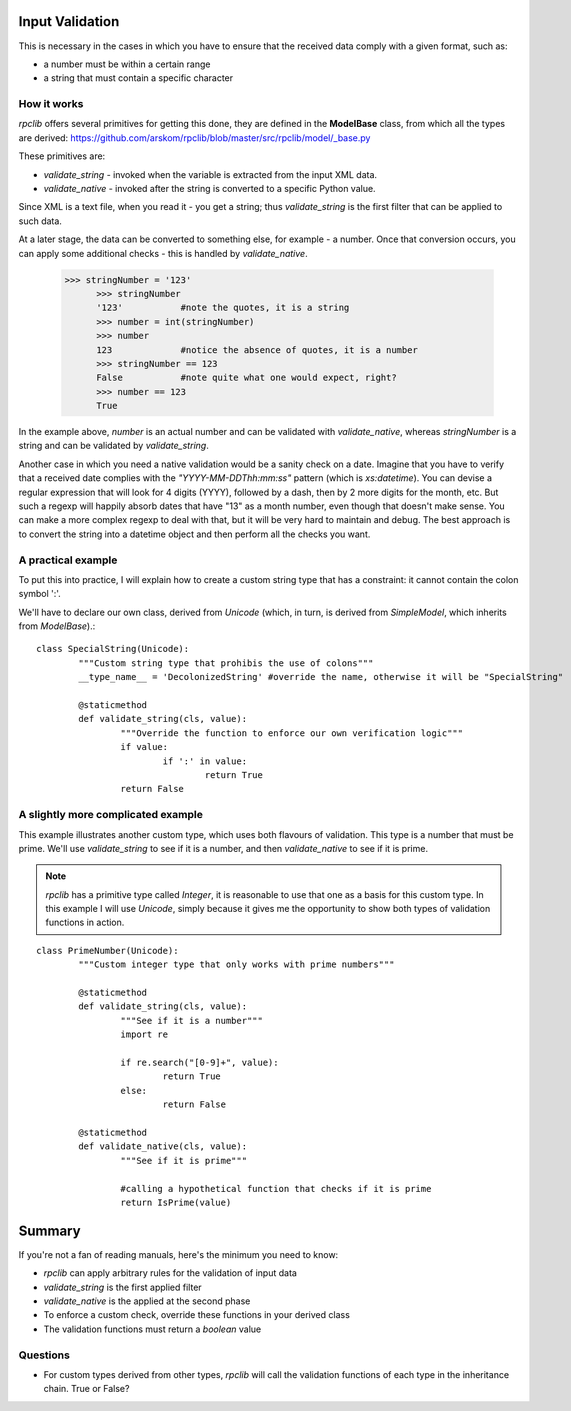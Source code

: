 .. _manual-validation:

Input Validation
================
This is necessary in the cases in which you have to ensure that the received data comply with a given format, such as:

- a number must be within a certain range
- a string that must contain a specific character


How it works
------------
*rpclib* offers several primitives for getting this done, they are defined in the **ModelBase** class, from which all the types are derived:
https://github.com/arskom/rpclib/blob/master/src/rpclib/model/_base.py

These primitives are:

- *validate_string* - invoked when the variable is extracted from the input XML data.
- *validate_native* - invoked after the string is converted to a specific Python value.

Since XML is a text file, when you read it - you get a string; thus *validate_string* is the first filter that can be applied to such data. 

At a later stage, the data can be converted to something else, for example - a number. Once that conversion occurs, you can apply some additional checks - this is handled by *validate_native*.

  >>> stringNumber = '123'
	>>> stringNumber
	'123'		#note the quotes, it is a string
	>>> number = int(stringNumber)
	>>> number
	123 		#notice the absence of quotes, it is a number
	>>> stringNumber == 123
	False		#note quite what one would expect, right?
	>>> number == 123
	True

In the example above, *number* is an actual number and can be validated with *validate_native*, whereas *stringNumber* is a string and can be validated by *validate_string*.

Another case in which you need a native validation would be a sanity check on a date. Imagine that you have to verify that a received date complies with the *"YYYY-MM-DDThh:mm:ss"* pattern (which is *xs:datetime*). You can devise a regular expression that will look for 4 digits (YYYY), followed by a dash, then by 2 more digits for the month, etc. But such a regexp will happily absorb dates that have "13" as a month number, even though that doesn't make sense. You can make a more complex regexp to deal with that, but it will be very hard to maintain and debug. The best approach is to convert the string into a datetime object and then perform all the checks you want.



A practical example
-------------------
To put this into practice, I will explain how to create a custom string type that has a constraint: it cannot contain the colon symbol ':'.

We'll have to declare our own class, derived from *Unicode* (which, in turn, is derived from *SimpleModel*, which inherits from *ModelBase*).::


	class SpecialString(Unicode):
		"""Custom string type that prohibis the use of colons"""
		__type_name__ = 'DecolonizedString' #override the name, otherwise it will be "SpecialString"
		
		@staticmethod
		def validate_string(cls, value):
			"""Override the function to enforce our own verification logic"""
			if value:
				if ':' in value:
					return True
			return False



A slightly more complicated example
-----------------------------------
This example illustrates another custom type, which uses both flavours of validation. This type is a number that must be prime. We'll use *validate_string* to see if it is a number, and then *validate_native* to see if it is prime.

.. NOTE::
	*rpclib* has a primitive type called *Integer*, it is reasonable to use that one as a basis for this custom type. In this example I will use *Unicode*, simply because it gives me the opportunity to show both types of validation functions in action.


::

	class PrimeNumber(Unicode):
		"""Custom integer type that only works with prime numbers"""
		
		@staticmethod
		def validate_string(cls, value):
			"""See if it is a number"""
			import re
						
			if re.search("[0-9]+", value):
				return True
			else:
				return False

		@staticmethod
		def validate_native(cls, value):
			"""See if it is prime"""
			
			#calling a hypothetical function that checks if it is prime
			return IsPrime(value)


Summary
=======
If you're not a fan of reading manuals, here's the minimum you need to know:

- *rpclib* can apply arbitrary rules for the validation of input data
- *validate_string* is the first applied filter
- *validate_native* is the applied at the second phase
- To enforce a custom check, override these functions in your derived class
- The validation functions must return a *boolean* value



Questions
---------
- For custom types derived from other types, *rpclib* will call the validation functions of each type in the inheritance chain.  True or False?